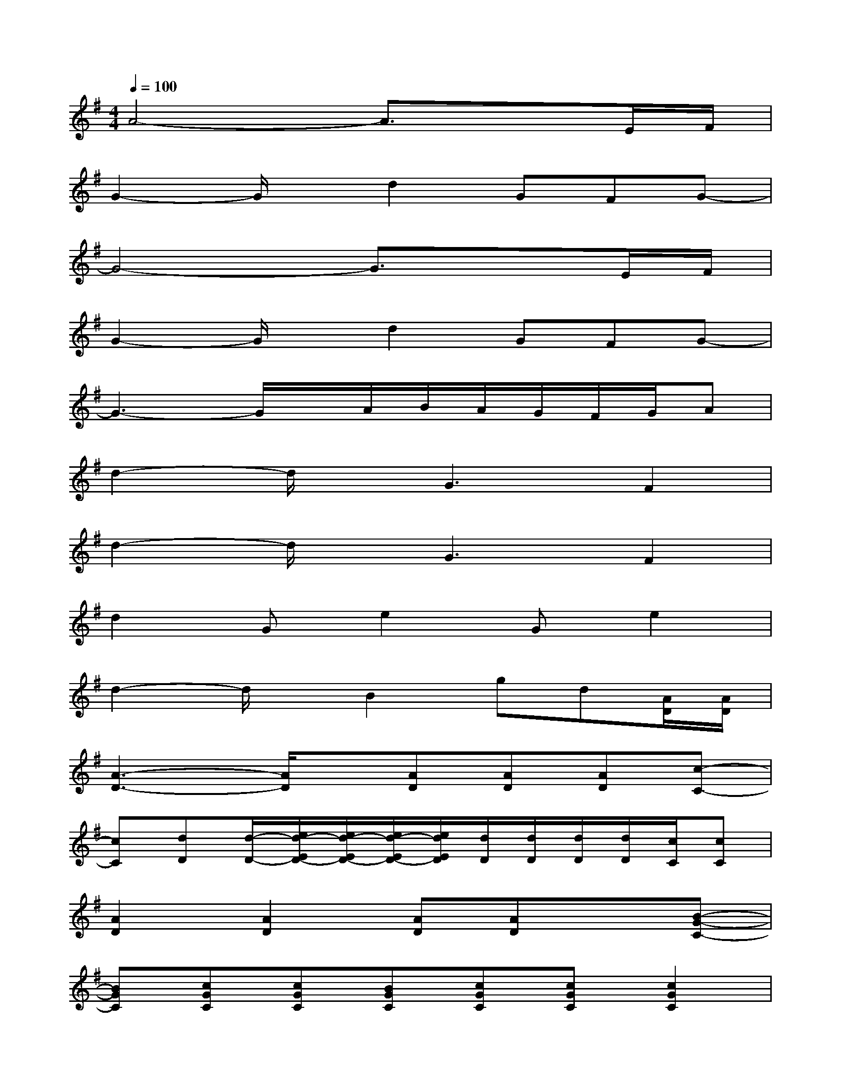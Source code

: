 X:1
T:
M:4/4
L:1/8
Q:1/4=100
K:G%1sharps
V:1
A4-A3/2x3/2E/2F/2|
G2-G/2x/2d2GFG-|
G4-G3/2x3/2E/2F/2|
G2-G/2x/2d2GFG-|
G3-G/2x/2A/2B/2A/2G/2F/2G/2A|
d2-d/2x/2G3F2|
d2-d/2x/2G3F2|
d2Ge2Ge2|
d2-d/2x/2B2gd[A/2D/2][A/2D/2]|
[A3-D3-][A/2D/2]x/2[AD][AD][AD][c-C-]|
[cC][dD][d/2-D/2-][e/2d/2-E/2D/2-][e/2d/2-E/2D/2-][e/2d/2-E/2D/2-][e/2d/2E/2D/2][d/2D/2][d/2D/2][d/2D/2][d/2D/2][c/2C/2][cC]|
[A2D2][A2D2][AD][AD]x[B-G-C-]|
[BGC][cGC][cGC][BGC][cGC][cGC][c2G2C2]|
[A2D2][A2D2][AD][AD][AD][c-C-]|
[c/2-C/2-][d/2c/2D/2C/2][dD][d/2D/2][e/2E/2][eE][e/2E/2][f/2F/2][fF][f/2F/2][g/2G/2]x|
A,A,[AE][GE][dAE][^cAE]x[e/2B/2E/2][e/2B/2E/2]